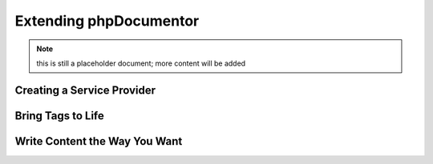 Extending phpDocumentor
=======================

.. note:: this is still a placeholder document; more content will be added

Creating a Service Provider
---------------------------

Bring Tags to Life
------------------

Write Content the Way You Want
------------------------------

